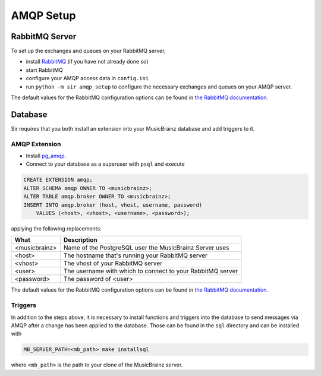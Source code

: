 .. _amqp:

AMQP Setup
----------

RabbitMQ Server
~~~~~~~~~~~~~~~

To set up the exchanges and queues on your RabbitMQ server,

* install `RabbitMQ <https://rabbitmq.com/>`_ (if you have not already done so)
* start RabbitMQ
* configure your AMQP access data in ``config.ini``
* run ``python -m sir amqp_setup`` to configure the necessary exchanges and
  queues on your AMQP server.

The default values for the RabbitMQ configuration options can be found in `the
RabbitMQ documentation`_.

Database
~~~~~~~~

Sir requires that you both install an extension into your MusicBrainz database
and add triggers to it.

AMQP Extension
++++++++++++++

* Install `pg_amqp <https://github.com/omniti-labs/pg_amqp>`_.
* Connect to your database as a superuser with ``psql`` and execute

.. code-block:: sql

    CREATE EXTENSION amqp;
    ALTER SCHEMA amqp OWNER TO <musicbrainz>;
    ALTER TABLE amqp.broker OWNER TO <musicbrainz>;
    INSERT INTO amqp.broker (host, vhost, username, password)
        VALUES (<host>, <vhost>, <username>, <password>);

applying the following replacements:

============= ===========
What          Description
============= ===========
<musicbrainz> Name of the PostgreSQL user the MusicBrainz Server uses
<host>        The hostname that's running your RabbitMQ server
<vhost>       The vhost of your RabbitMQ server
<user>        The username with which to connect to your RabbitMQ server
<password>    The password of <user>
============= ===========

The default values for the RabbitMQ configuration options can be found in `the
RabbitMQ documentation`_.

Triggers
++++++++

In addition to the steps above, it is necessary to install functions and
triggers into the database to send messages via AMQP after a change has been
applied to the database. Those can be found in the ``sql`` directory and can be
installed with

.. code-block:: shell

     MB_SERVER_PATH=<mb_path> make installsql

where ``<mb_path>`` is the path to your clone of the MusicBrainz server.


.. _the RabbitMQ documentation: https://www.rabbitmq.com/configure.html
